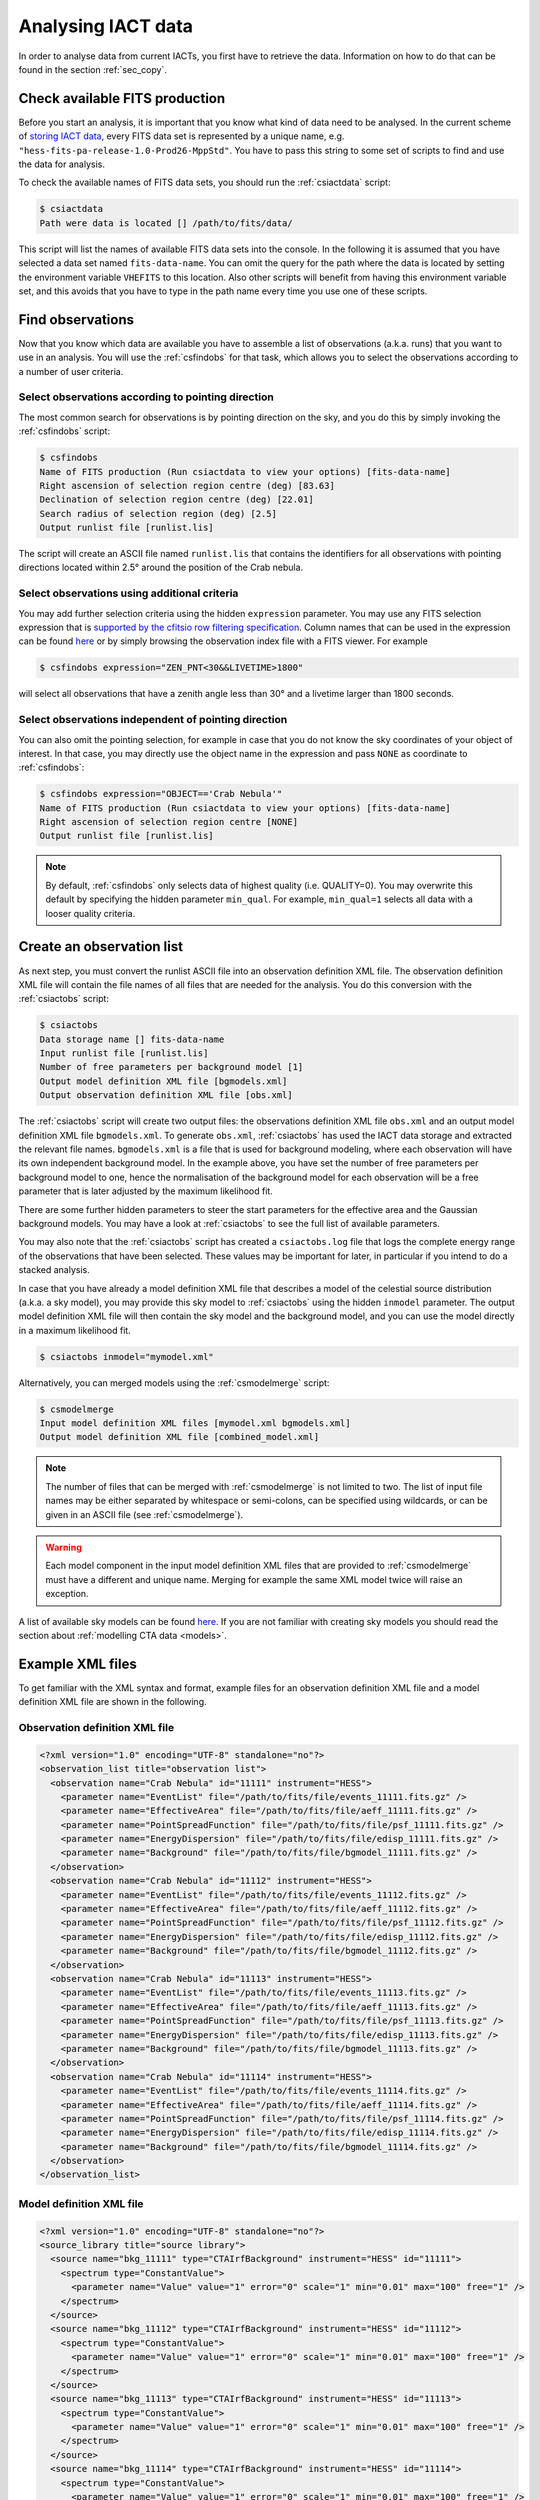 .. _sec_analysis:

Analysing IACT data
===================

In order to analyse data from current IACTs, you first have to retrieve the
data. Information on how to do that can be found in the section :ref:`sec_copy`.

Check available FITS production
-------------------------------
Before you start an analysis, it is important that you know what kind of data
need to be analysed. In the current scheme of
`storing IACT data <http://gamma-astro-data-formats.readthedocs.org/en/latest/data_storage/index.html>`_,
every FITS data set is represented by a unique name, e.g.
``"hess-fits-pa-release-1.0-Prod26-MppStd"``.
You have to pass this string to some set of scripts to find and use the data
for analysis.

To check the available names of FITS data sets, you should run the
:ref:`csiactdata` script:

.. code-block:: bash

  $ csiactdata
  Path were data is located [] /path/to/fits/data/
  
This script will list the names of available FITS data sets into the console.
In the following it is assumed that you have selected a data set named
``fits-data-name``.
You can omit the query for the path where the data is located by setting the
environment variable ``VHEFITS`` to this location. Also other scripts will
benefit from having this environment variable set, and this avoids that you
have to type in the path name every time you use one of these scripts.


Find observations
-----------------

Now that you know which data are available you have to assemble a list of
observations (a.k.a. runs) that you want to use in an analysis. You will
use the :ref:`csfindobs` for that task, which allows you to select the
observations according to a number of user criteria.


Select observations according to pointing direction
^^^^^^^^^^^^^^^^^^^^^^^^^^^^^^^^^^^^^^^^^^^^^^^^^^^

The most common search for observations is by pointing direction on the sky,
and you do this by simply invoking the :ref:`csfindobs` script:

.. code-block:: bash

  $ csfindobs
  Name of FITS production (Run csiactdata to view your options) [fits-data-name] 
  Right ascension of selection region centre (deg) [83.63]
  Declination of selection region centre (deg) [22.01]
  Search radius of selection region (deg) [2.5]
  Output runlist file [runlist.lis]

The script will create an ASCII file named ``runlist.lis`` that contains the
identifiers for all observations with pointing directions located within 2.5°
around the position of the Crab nebula.


Select observations using additional criteria
^^^^^^^^^^^^^^^^^^^^^^^^^^^^^^^^^^^^^^^^^^^^^

You may add further selection criteria using the hidden ``expression`` parameter.
You may use any FITS selection expression that is
`supported by the cfitsio row filtering specification <https://heasarc.gsfc.nasa.gov/docs/software/fitsio/c/c_user/node97.html>`_.
Column names that can be used in the expression can be found
`here <http://gamma-astro-data-formats.readthedocs.org/en/latest/data_storage/obs_index/index.html>`_
or by simply browsing the observation index file with a FITS viewer. For example

.. code-block:: bash

  $ csfindobs expression="ZEN_PNT<30&&LIVETIME>1800"

will select all observations that have a zenith angle less than 30° and a
livetime larger than 1800 seconds.


Select observations independent of pointing direction
^^^^^^^^^^^^^^^^^^^^^^^^^^^^^^^^^^^^^^^^^^^^^^^^^^^^^

You can also omit the pointing selection, for example in case that you do not
know the sky coordinates of your object of interest. In that case, you may
directly use the object name in the expression and pass ``NONE`` as coordinate
to :ref:`csfindobs`:

.. code-block:: bash

  $ csfindobs expression="OBJECT=='Crab Nebula'"
  Name of FITS production (Run csiactdata to view your options) [fits-data-name] 
  Right ascension of selection region centre [NONE]
  Output runlist file [runlist.lis]

.. note::

   By default, :ref:`csfindobs` only selects data of highest quality (i.e. QUALITY=0).
   You may overwrite this default by specifying the hidden parameter 
   ``min_qual``. For example, ``min_qual=1`` selects all data with a 
   looser quality criteria.


Create an observation list
--------------------------

As next step, you must convert the runlist ASCII file into an observation
definition XML file. The observation definition XML file will contain the
file names of all files that are needed for the analysis. You do this
conversion with the :ref:`csiactobs` script:

.. code-block:: bash

  $ csiactobs
  Data storage name [] fits-data-name
  Input runlist file [runlist.lis]
  Number of free parameters per background model [1] 
  Output model definition XML file [bgmodels.xml]
  Output observation definition XML file [obs.xml]

The :ref:`csiactobs` script will create two output files: the observations
definition XML file ``obs.xml`` and an output model definition XML file
``bgmodels.xml``. To generate ``obs.xml``, :ref:`csiactobs` has used the
IACT data storage and extracted the relevant file names. ``bgmodels.xml`` is
a file that is used for background modeling, where each observation will have
its own independent background model. In the example above, you have set the
number of free parameters per background model to one, hence the normalisation
of the background model for each observation will be a free parameter that is
later adjusted by the maximum likelihood fit.

There are some further hidden parameters to steer the start parameters for the
effective area and the Gaussian background models. You may have a look at
:ref:`csiactobs` to see the full list of available parameters.

You may also note that the :ref:`csiactobs` script has created a ``csiactobs.log``
file that logs the complete energy range of the observations that have been
selected. These values may be important for later, in particular if you
intend to do a stacked analysis.

In case that you have already a model definition XML file that describes a model
of the celestial source distribution (a.k.a. a sky model), you may provide this
sky model to :ref:`csiactobs` using the hidden ``inmodel`` parameter. The
output model definition XML file will then contain the sky model and the
background model, and you can use the model directly in a maximum likelihood
fit.

.. code-block:: bash

  $ csiactobs inmodel="mymodel.xml"
  
Alternatively, you can merged models using the :ref:`csmodelmerge` script:

.. code-block:: bash

  $ csmodelmerge
  Input model definition XML files [mymodel.xml bgmodels.xml]
  Output model definition XML file [combined_model.xml]

.. note::

   The number of files that can be merged with :ref:`csmodelmerge` is not
   limited to two. The list of input file names may be either separated by
   whitespace or semi-colons, can be specified using wildcards, or can be given
   in an ASCII file (see :ref:`csmodelmerge`).

.. warning::

   Each model component in the input model definition XML files that are provided
   to :ref:`csmodelmerge` must have a different and unique name. Merging for
   example the same XML model twice will raise an exception.

A list of available sky models can be found
`here <http://gammalib.sourceforge.net/user_manual/modules/model.html>`_.
If you are not familiar with creating sky models you should read the section
about :ref:`modelling CTA data <models>`.


Example XML files
-----------------
To get familiar with the XML syntax and format, example files for an observation
definition XML file and a model definition XML file are shown in the following.

Observation definition XML file
^^^^^^^^^^^^^^^^^^^^^^^^^^^^^^^

.. code-block:: xml

	<?xml version="1.0" encoding="UTF-8" standalone="no"?>
	<observation_list title="observation list">
	  <observation name="Crab Nebula" id="11111" instrument="HESS">
	    <parameter name="EventList" file="/path/to/fits/file/events_11111.fits.gz" />
	    <parameter name="EffectiveArea" file="/path/to/fits/file/aeff_11111.fits.gz" />
	    <parameter name="PointSpreadFunction" file="/path/to/fits/file/psf_11111.fits.gz" />
	    <parameter name="EnergyDispersion" file="/path/to/fits/file/edisp_11111.fits.gz" />
	    <parameter name="Background" file="/path/to/fits/file/bgmodel_11111.fits.gz" />
	  </observation>
	  <observation name="Crab Nebula" id="11112" instrument="HESS">
	    <parameter name="EventList" file="/path/to/fits/file/events_11112.fits.gz" />
	    <parameter name="EffectiveArea" file="/path/to/fits/file/aeff_11112.fits.gz" />
	    <parameter name="PointSpreadFunction" file="/path/to/fits/file/psf_11112.fits.gz" />
	    <parameter name="EnergyDispersion" file="/path/to/fits/file/edisp_11112.fits.gz" />
	    <parameter name="Background" file="/path/to/fits/file/bgmodel_11112.fits.gz" />
	  </observation>
	  <observation name="Crab Nebula" id="11113" instrument="HESS">
	    <parameter name="EventList" file="/path/to/fits/file/events_11113.fits.gz" />
	    <parameter name="EffectiveArea" file="/path/to/fits/file/aeff_11113.fits.gz" />
	    <parameter name="PointSpreadFunction" file="/path/to/fits/file/psf_11113.fits.gz" />
	    <parameter name="EnergyDispersion" file="/path/to/fits/file/edisp_11113.fits.gz" />
	    <parameter name="Background" file="/path/to/fits/file/bgmodel_11113.fits.gz" />
	  </observation>
	  <observation name="Crab Nebula" id="11114" instrument="HESS">
	    <parameter name="EventList" file="/path/to/fits/file/events_11114.fits.gz" />
	    <parameter name="EffectiveArea" file="/path/to/fits/file/aeff_11114.fits.gz" />
	    <parameter name="PointSpreadFunction" file="/path/to/fits/file/psf_11114.fits.gz" />
	    <parameter name="EnergyDispersion" file="/path/to/fits/file/edisp_11114.fits.gz" />
	    <parameter name="Background" file="/path/to/fits/file/bgmodel_11114.fits.gz" />
	  </observation>
	</observation_list>


Model definition XML file
^^^^^^^^^^^^^^^^^^^^^^^^^

.. code-block:: xml

	<?xml version="1.0" encoding="UTF-8" standalone="no"?>
	<source_library title="source library">
	  <source name="bkg_11111" type="CTAIrfBackground" instrument="HESS" id="11111">
	    <spectrum type="ConstantValue">
	      <parameter name="Value" value="1" error="0" scale="1" min="0.01" max="100" free="1" />
	    </spectrum>
	  </source>
	  <source name="bkg_11112" type="CTAIrfBackground" instrument="HESS" id="11112">
	    <spectrum type="ConstantValue">
	      <parameter name="Value" value="1" error="0" scale="1" min="0.01" max="100" free="1" />
	    </spectrum>
	  </source>
	  <source name="bkg_11113" type="CTAIrfBackground" instrument="HESS" id="11113">
	    <spectrum type="ConstantValue">
	      <parameter name="Value" value="1" error="0" scale="1" min="0.01" max="100" free="1" />
	    </spectrum>
	  </source>
	  <source name="bkg_11114" type="CTAIrfBackground" instrument="HESS" id="11114">
	    <spectrum type="ConstantValue">
	      <parameter name="Value" value="1" error="0" scale="1" min="0.01" max="100" free="1" />
	    </spectrum>
	  </source>
	    <source name="Crab" type="PointSource">
	    <spectrum type="PowerLaw">
	       <parameter name="Prefactor" scale="1e-17" value="3.0"  min="1e-07" max="1000.0" free="1"/>
	       <parameter name="Index"     scale="-1"    value="2.5" min="0.0"   max="+5.0"   free="1"/>
	       <parameter name="Scale"     scale="1e6"   value="1.0"  min="0.01"  max="1000.0" free="0"/>
	    </spectrum>
	    <spatialModel type="SkyDirFunction">
	      <parameter name="RA"  scale="1.0" value="83.6331" min="-360" max="360" free="1"/>
	      <parameter name="DEC" scale="1.0" value="22.0145" min="-90"  max="90"  free="1"/>
	    </spatialModel>
	  </source>
	</source_library>

.. note::

   It is important to ensure background models are properly linked to their
   respective observation. Therefore it is required to keep the attributes
   ``instrument`` and ``id`` the same for the observation and the corresponding
   background model. The tool :ref:`csiactobs` assures this automatically.


Run ctselect
------------
To prepare the data for analysis, cuts have to be applied to the event data.
The selection is performed by :ref:`ctselect`.
This tool writes out selected event lists into the local directory. If the
observation definition XML file contains several runs, it is recommended
to first create a separate folder and specify this folder in the hidden
``prefix`` argument.

.. code-block:: bash

  $ mkdir selected
  
.. code-block:: bash

  $ ctselect usethres=DEFAULT usepnt=yes prefix=selected/selected_
  Input event list or observation definition file [events.fits] obs.xml
  Lower energy limit (TeV) [0.1]
  Upper energy limit (TeV) [100.0]
  Radius of ROI (degrees) (0-180) [3.0] 2.5
  Start time (CTA MET in seconds) [0.0]
  End time (CTA MET in seconds) [0.0]
  Output event list or observation definition file [selected_events.fits] selected_obs.xml 
  
For IACT analysis, it is recommended to use the hidden parameter
``usethres="DEFAULT"``. This instructs :ref:`ctselect` to extract the safe
energy range from the instrument response functions and apply them to the
data. This safe energy range is thus superior to the energy limit passed via
the user parameters. In addition, to analyse the complete field of view, the
parameter ``usepnt=yes`` uses, for each observation, the pointing position as
centre for the selection radius. The radius parameter is dependent on the
intrument, for an instrument with a 5° field of view, a radius of 2.5°
seems reasonable. The time selection is not applied in the above example; 
specifying 0 as start and end time skips the time selection. For time-resolved
analysis, it is important to know the MET time that is required to extract.
The result of the selection step is written into the observation XML file
``selected_obs.xml``, which now contains references to the new selected event
FITS files.


Unbinned analysis
-----------------
Once the data is selected, the easiest way to analyse is an unbinned analysis.
Note that the input model definition XML file must now contain the background
models and source components to describe the field of view.

.. code-block:: bash

  $ ctlike
  Event list, counts cube or observation definition file [events.fits] selected_obs.xml
  Source model [$CTOOLS/share/models/crab.xml] crab_models.xml
  Source model output file [crab_results.xml]
  
The result of the fit was stored in ``crab_results.xml``. Note that fitted
parameters, ``Prefactors`` in particular, typically use MeV as energy unit.
To monitor the progress of the fit on the screen, one can simply run with the
option ``debug=yes``. Alternatively, the logfile ``ctlike.log`` can be inspected
after the fit.

On default, energy dispersion is not considered in the fit. To switch on the
usage of the energy migration matrix, the hidden parameter ``edisp=yes`` can
be provided. Note that this will cause a significant reduction of the
computing speed.


Stacked analysis
----------------
In a stacked analysis the events of all observations are stacked into a single
counts cube. This analysis mode is much faster than unbinned analysis when
having a large dataset (e.g. > 100 hours). For this type of analysis, some
intermediate data products have to be produced. The products are a binned counts
cube, an exposure cube, a point spead function cube, optionally an energy
dispersion cube, and a background cube.

Bin events
^^^^^^^^^^

.. code-block:: bash

  $ ctbin
  Event list or observation definition file [events.fits] selected_obs.xml
  First coordinate of image center in degrees (RA or galactic l) (0-360) [83.63]
  Second coordinate of image center in degrees (DEC or galactic b) (-90-90) [22.01]
  Projection method (AIT|AZP|CAR|MER|MOL|STG|TAN) [CAR]
  Coordinate system (CEL - celestial, GAL - galactic) (CEL|GAL) [CEL]
  Image scale (in degrees/pixel) [0.02]
  Size of the X axis in pixels [200] 
  Size of the Y axis in pixels [200]
  Algorithm for defining energy bins (FILE|LIN|LOG) [LOG]
  Start value for first energy bin in TeV [0.1] 0.5
  Stop value for last energy bin in TeV [100.0] 50
  Number of energy bins [20]
  Output counts cube [cntcube.fits]


Create exposure cube
^^^^^^^^^^^^^^^^^^^^
After binning the events into a three-dimensional cube, an exposure cube has to
be computed. The exposure is defined as the effective area times the dead-time
corrected observation time. Each observation from the input container gets
stacked in the resulting cube. The exposure is stored in units of :math:`cm^2 s`.
The exposure cube does not have to contain the same binning as the event cube
but for simplicity, the event cube can be passed to adopt the binning
parameters. Note, however, that the exposure cube is defined in true sky
coordinates and energy while the counts cube is defined in reconstructed sky
coordinates and energy. Consequently, the sky area and energy range covered by
the exposure cube should be slightly larger than that of the counts cube to
accommodate for spill over of events due to the point spread function and energy
dispersion. By computing the exposure cube on the same grid as the counts cube,
the spill over of events from sources at the edge of cube will not be handled
correctly. In the example below, however, no source at the edge of the field of
view is present. Therefore, for simplicity, the count cube is used as input cube
to extract the binning.

This task of computing the exposure cube is is performed by :ref:`ctexpcube`. 

.. code-block:: bash

  $ ctexpcube
  Event list or observation definition file [NONE] selected_obs.xml
  Input counts cube file to extract exposure cube definition [NONE] cntcube.fits
  Output exposure cube file [expcube.fits]
  
Alternatively, the exposure cube can be created with different binning than the
counts cube:

.. code-block:: bash

  $ ctexpcube
  Input event list or observation definition XML file [NONE] selected_obs.xml 
  Input counts cube file to extract exposure cube definition [NONE] 
  First coordinate of image center in degrees (RA or galactic l) (0-360) [83.63] 
  Second coordinate of image center in degrees (DEC or galactic b) (-90-90) [22.01] 
  Projection method (AIT|AZP|CAR|MER|MOL|STG|TAN) [CAR] 
  Coordinate system (CEL - celestial, GAL - galactic) (CEL|GAL) [CEL] 
  Image scale (in degrees/pixel) [0.02] 0.04
  Size of the X axis in pixels [200] 100
  Size of the Y axis in pixels [200] 100
  Lower energy limit (TeV) [0.5] 
  Upper energy limit (TeV) [50.0] 
  Number of energy bins [20] 30
  Output exposure cube file [expcube.fits] 

Create point spread function cube
^^^^^^^^^^^^^^^^^^^^^^^^^^^^^^^^^
As a next step for the stacked analysis, a cube containing the point spread
function (PSF) must be computed. Since the PSF cannot be stored by one single
parameter, the PSF cube computed by :ref:`ctpsfcube` has a fourth dimension.
In each bin of the cube, the PSF is stored as a function of offset from source.
The granularity of the PSF histogram is determined by the hidden parameter
``anumbins`` (default: 200). Therefore, when passing the event cube to adopt
the sky binning for the PSF cube, the resulting FITS file can become quite large
due to the fourth dimension. Usually in IACT analysis, the PSF doesn't change
too dramatically across the field of view. Therefore the user can think about
reducing the spatial binning of the PSF cube:

.. code-block:: bash

  $ ctpsfcube
  Input event list or observation definition XML file [NONE] selected_obs.xml 
  Input counts cube file to extract PSF cube definition [NONE] 
  First coordinate of image center in degrees (RA or galactic l) (0-360) [83.63] 
  Second coordinate of image center in degrees (DEC or galactic b) (-90-90) [22.01] 
  Projection method (AIT|AZP|CAR|MER|MOL|STG|TAN) [CAR] 
  Coordinate system (CEL - celestial, GAL - galactic) (CEL|GAL) [CEL] 
  Image scale (in degrees/pixel) [1.0] 0.2
  Size of the X axis in pixels [10] 20
  Size of the Y axis in pixels [10] 20
  Lower energy limit (TeV) [0.1] 0.5
  Upper energy limit (TeV) [100.0] 50
  Number of energy bins [20] 
  Output PSF cube file [psfcube.fits]
  
Depending on the required PSF precision, one could reduce the number of offset
bins via the hidden parameter ``anumbins``:

.. code-block:: bash

  $ ctpsfcube anumbins=100

Create energy dispersion cube (optional)
^^^^^^^^^^^^^^^^^^^^^^^^^^^^^^^^^^^^^^^^
In case energy dispersion should be considered used in the analysis, the tool
:ref:`ctedispcube` computes the energy migration response for the given
observations. Analoguous to the PSF cube, the energy dispersion cube is stored
in a four-dimensional map. In each bin of the cube, the migration value
``E_reco/E_true`` is stored. The granularity of the migration histogram can be
steered via the hidden parameter ``migrabins`` (default: 100). In addition, the
maximum migration value can be set via the hidden parameter ``migramax``
(default: 2.0). Similar to the PSF cube, the energy dispersion cube FITS file
can become quite large. Therefore, since the energy dispersion shouldn't vary
too much across the sky region, one could reduce the spatial binning:

.. code-block:: bash

  $ ctedispcube
  Input event list or observation definition XML file [NONE] selected_obs.xml 
  Input counts cube file to extract energy dispersion cube definition [NONE] 
  First coordinate of image center in degrees (RA or galactic l) (0-360) [83.63] 
  Second coordinate of image center in degrees (DEC or galactic b) (-90-90) [22.01] 
  Projection method (AIT|AZP|CAR|MER|MOL|STG|TAN) [CAR] 
  Coordinate system (CEL - celestial, GAL - galactic) (CEL|GAL) [CEL] 
  Image scale (in degrees/pixel) [1.0] 0.2
  Size of the X axis in pixels [10] 20
  Size of the Y axis in pixels [10] 20
  Lower energy limit (TeV) [0.1] 0.5
  Upper energy limit (TeV) [100.0] 50
  Number of energy bins [20] 
  Output energy dispersion cube file [edispcube.fits]

Create background cube
^^^^^^^^^^^^^^^^^^^^^^
Last but not least, for a stacked IACT analysis a cube containing the background
rate in sky coordinates and reconstructed energy has to be computed. This task
is performed by :ref:`ctbkgcube`. The binning here can also differ from the counts
cube. For simplicity, however, the example below uses the counts cube to adopt
the binning.

.. code-block:: bash

  $ ctbkgcube debug=yes
  Input event list or observation definition XML file [NONE] selected_obs.xml 
  Input counts cube file to extract background cube definition [NONE] cntcube.fits 
  Input model XML file [NONE] crab_models.xml 
  Output background cube file [bkgcube.fits] 
  Output model XML file [NONE] binned_models.xml

Note that this tool also requires the parameters of an input and output model.
In the model XML file that came out of :ref:`csiactobs`, one background model
per observation is included. This models get merged and averaged in the background
sky cube. In the output model the background models per obseervation will be
removed. Instead, a global background model for the newly created background
cube is included. Sky models present in the input model XML file will also be
included in the new XML file, which subsequently can be used for stacked
:ref:`ctlike`.

Example for stacked model XML file
^^^^^^^^^^^^^^^^^^^^^^^^^^^^^^^^^^
The output model of :ref:`ctbkgcube` looks the following:

.. code-block:: xml

	<?xml version="1.0" encoding="UTF-8" standalone="no"?>
	<source_library title="source library">
	  <source name="BackgroundModel" type="CTACubeBackground" instrument="CTA,HESS,MAGIC,VERITAS">
	    <spectrum type="PowerLaw">
	      <parameter name="Prefactor" value="1" error="0" scale="1" min="0.01" max="100" free="1" />
	      <parameter name="Index" value="0" error="0" scale="1" min="-5" max="5" free="1" />
	      <parameter name="Scale" value="1" scale="1e+06" free="0" />
	    </spectrum>
	  </source>
	  <source name="Crab" type="PointSource">
	    <spectrum type="PowerLaw">
	       <parameter name="Prefactor" scale="1e-17" value="3.0"  min="1e-07" max="1000.0" free="1"/>
	       <parameter name="Index"     scale="-1"    value="2.48" min="0.0"   max="+5.0"   free="1"/>
	       <parameter name="Scale"     scale="1e6"   value="1."  min="0.01"  max="1000.0" free="0"/>
	    </spectrum>
	    <spatialModel type="SkyDirFunction">
	      <parameter name="RA"  scale="1.0" value="83.6331" min="-360" max="360" free="0"/>
	      <parameter name="DEC" scale="1.0" value="22.0145" min="-90"  max="90"  free="0"/>
	    </spatialModel>
	  </source>
	</source_library>
	
The background model with ``type=CTACubeBackground`` is used to scale the
background cube stored in the FITS file created by :ref:`ctbkgcube`.

Run ctlike
^^^^^^^^^^
Having all the intermediate data products ready, a stacked analysis can be
conducted using :ref:`ctlike`.

.. code-block:: bash

  $ ctlike
  Input event list, counts cube or observation definition XML file [events.fits] cntcube.fits 
  Input exposure cube file (only needed for stacked analysis) [NONE] expcube.fits 
  Input PSF cube file (only needed for stacked analysis) [NONE] psfcube.fits 
  Input background cube file (only needed for stacked analysis) [NONE] bkgcube.fits 
  Input model XML file [binned_models.xml]
  Output model XML file [binned_results.xml]
	
Note that when passing an counts cube to :ref:`ctlike`, the tool behaves
differently than in unbinned mode. It queries directly for the additional
ingredients for the stacked analysis. It is important to pass the background
model generated by :ref:`ctbkgcube` here to ensure the proper modelling of
the background in the fit.

To consider also the energy dispersion, you have to execute the :ref:`ctlike`
tool with the hidden parameter ``edisp=yes``. The tool will then also query for
the energy dispersion cube:

.. code-block:: bash
  
  $ ctlike debug=yes
  Input event list, counts cube or observation definition XML file [events.fits] cntcube.fits 
  Input exposure cube file (only needed for stacked analysis) [NONE] expcube.fits 
  Input PSF cube file (only needed for stacked analysis) [NONE] psfcube.fits 
  Input energy dispersion cube file (only needed for stacked analysis) [NONE] edispcube.fits 
  Input background cube file (only needed for stacked analysis) [NONE] bkgcube.fits 
  Input model XML file [binned_models.xml]
  Output model XML file [binned_results.xml] 
